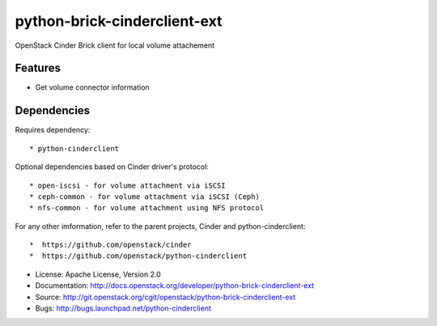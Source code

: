 =============================
python-brick-cinderclient-ext
=============================

OpenStack Cinder Brick client for local volume attachement

Features
--------

* Get volume connector information


Dependencies
------------

Requires dependency::

* python-cinderclient

Optional dependencies based on Cinder driver's protocol::

* open-iscsi - for volume attachment via iSCSI
* ceph-common - for volume attachment via iSCSI (Ceph)
* nfs-common - for volume attachment using NFS protocol

For any other imformation, refer to the parent projects, Cinder and
python-cinderclient::

*  https://github.com/openstack/cinder
*  https://github.com/openstack/python-cinderclient

* License: Apache License, Version 2.0
* Documentation: http://docs.openstack.org/developer/python-brick-cinderclient-ext
* Source: http://git.openstack.org/cgit/openstack/python-brick-cinderclient-ext
* Bugs: http://bugs.launchpad.net/python-cinderclient

